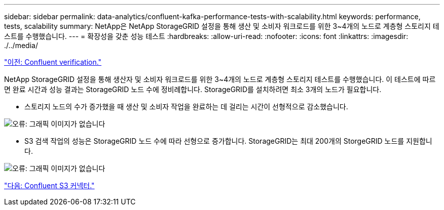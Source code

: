 ---
sidebar: sidebar 
permalink: data-analytics/confluent-kafka-performance-tests-with-scalability.html 
keywords: performance, tests, scalability 
summary: NetApp은 NetApp StorageGRID 설정을 통해 생산 및 소비자 워크로드를 위한 3~4개의 노드로 계층형 스토리지 테스트를 수행했습니다. 
---
= 확장성을 갖춘 성능 테스트
:hardbreaks:
:allow-uri-read: 
:nofooter: 
:icons: font
:linkattrs: 
:imagesdir: ./../media/


link:confluent-kafka-confluent-kafka-certification.html["이전: Confluent verification."]

[role="lead"]
NetApp StorageGRID 설정을 통해 생산자 및 소비자 워크로드를 위한 3~4개의 노드로 계층형 스토리지 테스트를 수행했습니다. 이 테스트에 따르면 완료 시간과 성능 결과는 StorageGRID 노드 수에 정비례합니다. StorageGRID를 설치하려면 최소 3개의 노드가 필요합니다.

* 스토리지 노드의 수가 증가했을 때 생산 및 소비자 작업을 완료하는 데 걸리는 시간이 선형적으로 감소했습니다.


image:confluent-kafka-image9.png["오류: 그래픽 이미지가 없습니다"]

* S3 검색 작업의 성능은 StorageGRID 노드 수에 따라 선형으로 증가합니다. StorageGRID는 최대 200개의 StorgeGRID 노드를 지원합니다.


image:confluent-kafka-image10.png["오류: 그래픽 이미지가 없습니다"]

link:confluent-kafka-kafka-s3-connector.html["다음: Confluent S3 커넥터."]
